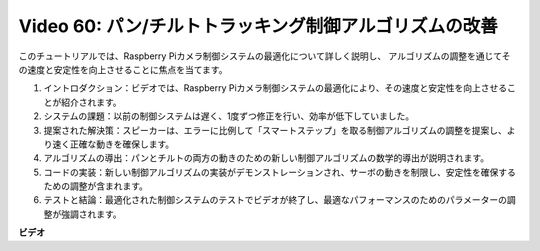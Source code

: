 Video 60: パン/チルトトラッキング制御アルゴリズムの改善
=======================================================================================

このチュートリアルでは、Raspberry Piカメラ制御システムの最適化について詳しく説明し、
アルゴリズムの調整を通じてその速度と安定性を向上させることに焦点を当てます。

1. イントロダクション：ビデオでは、Raspberry Piカメラ制御システムの最適化により、その速度と安定性を向上させることが紹介されます。
2. システムの課題：以前の制御システムは遅く、1度ずつ修正を行い、効率が低下していました。
3. 提案された解決策：スピーカーは、エラーに比例して「スマートステップ」を取る制御アルゴリズムの調整を提案し、より速く正確な動きを確保します。
4. アルゴリズムの導出：パンとチルトの両方の動きのための新しい制御アルゴリズムの数学的導出が説明されます。
5. コードの実装：新しい制御アルゴリズムの実装がデモンストレーションされ、サーボの動きを制限し、安定性を確保するための調整が含まれます。
6. テストと結論：最適化された制御システムのテストでビデオが終了し、最適なパフォーマンスのためのパラメーターの調整が強調されます。

**ビデオ**

.. raw:: html

    <iframe width="700" height="500" src="https://www.youtube.com/embed/JVku3nZ2rxE?si=M1yrdf82Fgjeu_QV" title="YouTube video player" frameborder="0" allow="accelerometer; autoplay; clipboard-write; encrypted-media; gyroscope; picture-in-picture; web-share" allowfullscreen></iframe>
